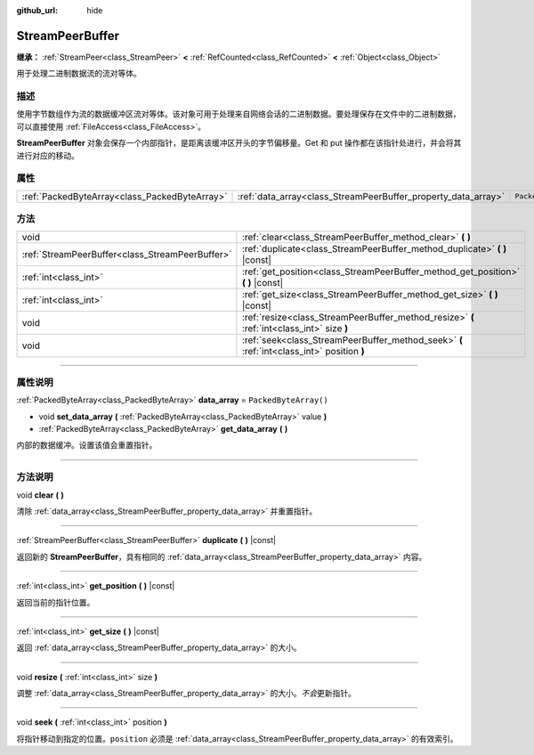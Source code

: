 :github_url: hide

.. DO NOT EDIT THIS FILE!!!
.. Generated automatically from Godot engine sources.
.. Generator: https://github.com/godotengine/godot/tree/master/doc/tools/make_rst.py.
.. XML source: https://github.com/godotengine/godot/tree/master/doc/classes/StreamPeerBuffer.xml.

.. _class_StreamPeerBuffer:

StreamPeerBuffer
================

**继承：** :ref:`StreamPeer<class_StreamPeer>` **<** :ref:`RefCounted<class_RefCounted>` **<** :ref:`Object<class_Object>`

用于处理二进制数据流的流对等体。

.. rst-class:: classref-introduction-group

描述
----

使用字节数组作为流的数据缓冲区流对等体。该对象可用于处理来自网络会话的二进制数据。要处理保存在文件中的二进制数据，可以直接使用 :ref:`FileAccess<class_FileAccess>`\ 。

\ **StreamPeerBuffer** 对象会保存一个内部指针，是距离该缓冲区开头的字节偏移量。Get 和 put 操作都在该指针处进行，并会将其进行对应的移动。

.. rst-class:: classref-reftable-group

属性
----

.. table::
   :widths: auto

   +-----------------------------------------------+---------------------------------------------------------------+-----------------------+
   | :ref:`PackedByteArray<class_PackedByteArray>` | :ref:`data_array<class_StreamPeerBuffer_property_data_array>` | ``PackedByteArray()`` |
   +-----------------------------------------------+---------------------------------------------------------------+-----------------------+

.. rst-class:: classref-reftable-group

方法
----

.. table::
   :widths: auto

   +-------------------------------------------------+--------------------------------------------------------------------------------------------+
   | void                                            | :ref:`clear<class_StreamPeerBuffer_method_clear>` **(** **)**                              |
   +-------------------------------------------------+--------------------------------------------------------------------------------------------+
   | :ref:`StreamPeerBuffer<class_StreamPeerBuffer>` | :ref:`duplicate<class_StreamPeerBuffer_method_duplicate>` **(** **)** |const|              |
   +-------------------------------------------------+--------------------------------------------------------------------------------------------+
   | :ref:`int<class_int>`                           | :ref:`get_position<class_StreamPeerBuffer_method_get_position>` **(** **)** |const|        |
   +-------------------------------------------------+--------------------------------------------------------------------------------------------+
   | :ref:`int<class_int>`                           | :ref:`get_size<class_StreamPeerBuffer_method_get_size>` **(** **)** |const|                |
   +-------------------------------------------------+--------------------------------------------------------------------------------------------+
   | void                                            | :ref:`resize<class_StreamPeerBuffer_method_resize>` **(** :ref:`int<class_int>` size **)** |
   +-------------------------------------------------+--------------------------------------------------------------------------------------------+
   | void                                            | :ref:`seek<class_StreamPeerBuffer_method_seek>` **(** :ref:`int<class_int>` position **)** |
   +-------------------------------------------------+--------------------------------------------------------------------------------------------+

.. rst-class:: classref-section-separator

----

.. rst-class:: classref-descriptions-group

属性说明
--------

.. _class_StreamPeerBuffer_property_data_array:

.. rst-class:: classref-property

:ref:`PackedByteArray<class_PackedByteArray>` **data_array** = ``PackedByteArray()``

.. rst-class:: classref-property-setget

- void **set_data_array** **(** :ref:`PackedByteArray<class_PackedByteArray>` value **)**
- :ref:`PackedByteArray<class_PackedByteArray>` **get_data_array** **(** **)**

内部的数据缓冲。设置该值会重置指针。

.. rst-class:: classref-section-separator

----

.. rst-class:: classref-descriptions-group

方法说明
--------

.. _class_StreamPeerBuffer_method_clear:

.. rst-class:: classref-method

void **clear** **(** **)**

清除 :ref:`data_array<class_StreamPeerBuffer_property_data_array>` 并重置指针。

.. rst-class:: classref-item-separator

----

.. _class_StreamPeerBuffer_method_duplicate:

.. rst-class:: classref-method

:ref:`StreamPeerBuffer<class_StreamPeerBuffer>` **duplicate** **(** **)** |const|

返回新的 **StreamPeerBuffer**\ ，具有相同的 :ref:`data_array<class_StreamPeerBuffer_property_data_array>` 内容。

.. rst-class:: classref-item-separator

----

.. _class_StreamPeerBuffer_method_get_position:

.. rst-class:: classref-method

:ref:`int<class_int>` **get_position** **(** **)** |const|

返回当前的指针位置。

.. rst-class:: classref-item-separator

----

.. _class_StreamPeerBuffer_method_get_size:

.. rst-class:: classref-method

:ref:`int<class_int>` **get_size** **(** **)** |const|

返回 :ref:`data_array<class_StreamPeerBuffer_property_data_array>` 的大小。

.. rst-class:: classref-item-separator

----

.. _class_StreamPeerBuffer_method_resize:

.. rst-class:: classref-method

void **resize** **(** :ref:`int<class_int>` size **)**

调整 :ref:`data_array<class_StreamPeerBuffer_property_data_array>` 的大小。\ *不会*\ 更新指针。

.. rst-class:: classref-item-separator

----

.. _class_StreamPeerBuffer_method_seek:

.. rst-class:: classref-method

void **seek** **(** :ref:`int<class_int>` position **)**

将指针移动到指定的位置。\ ``position`` 必须是 :ref:`data_array<class_StreamPeerBuffer_property_data_array>` 的有效索引。

.. |virtual| replace:: :abbr:`virtual (本方法通常需要用户覆盖才能生效。)`
.. |const| replace:: :abbr:`const (本方法没有副作用。不会修改该实例的任何成员变量。)`
.. |vararg| replace:: :abbr:`vararg (本方法除了在此处描述的参数外，还能够继续接受任意数量的参数。)`
.. |constructor| replace:: :abbr:`constructor (本方法用于构造某个类型。)`
.. |static| replace:: :abbr:`static (调用本方法无需实例，所以可以直接使用类名调用。)`
.. |operator| replace:: :abbr:`operator (本方法描述的是使用本类型作为左操作数的有效操作符。)`
.. |bitfield| replace:: :abbr:`BitField (这个值是由下列标志构成的位掩码整数。)`
